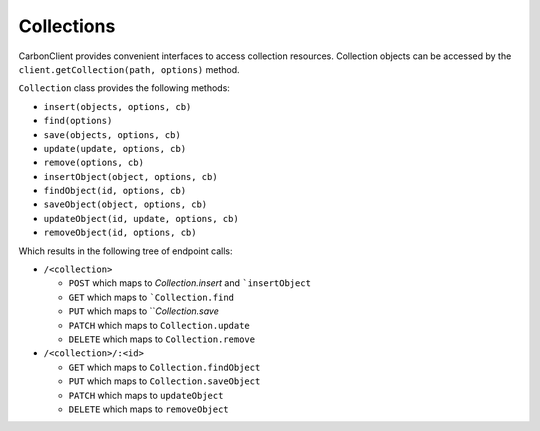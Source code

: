 -----------
Collections
-----------

CarbonClient provides convenient interfaces to access collection resources. Collection objects can be accessed
by the ``client.getCollection(path, options)`` method.

``Collection`` class provides the following methods:

- ``insert(objects, options, cb)``
- ``find(options)``
- ``save(objects, options, cb)``
- ``update(update, options, cb)``
- ``remove(options, cb)``
- ``insertObject(object, options, cb)``
- ``findObject(id, options, cb)``
- ``saveObject(object, options, cb)``
- ``updateObject(id, update, options, cb)``
- ``removeObject(id, options, cb)``

Which results in the following tree of endpoint calls:

- ``/<collection>``

  - ``POST`` which maps to `Collection.insert` and ```insertObject``
  - ``GET`` which maps to ```Collection.find``
  - ``PUT`` which maps to ```Collection.save`
  - ``PATCH`` which maps to ``Collection.update``
  - ``DELETE`` which maps to ``Collection.remove``

- ``/<collection>/:<id>``

  - ``GET`` which maps to ``Collection.findObject``
  - ``PUT`` which maps to ``Collection.saveObject``
  - ``PATCH`` which maps to ``updateObject``
  - ``DELETE`` which maps to ``removeObject``